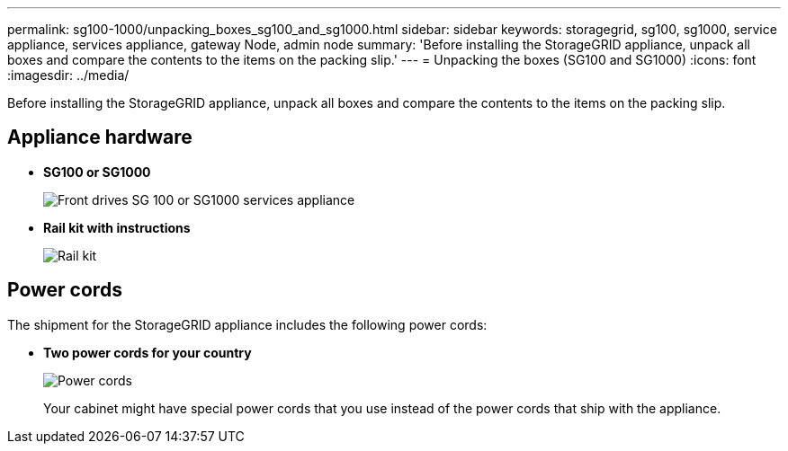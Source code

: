 ---
permalink: sg100-1000/unpacking_boxes_sg100_and_sg1000.html
sidebar: sidebar
keywords: storagegrid, sg100, sg1000, service appliance, services appliance, gateway Node, admin node 
summary: 'Before installing the StorageGRID appliance, unpack all boxes and compare the contents to the items on the packing slip.'
---
= Unpacking the boxes (SG100 and SG1000)
:icons: font
:imagesdir: ../media/

[.lead]
Before installing the StorageGRID appliance, unpack all boxes and compare the contents to the items on the packing slip.

== Appliance hardware

* *SG100 or SG1000*
+
image::../media/sg6000_cn_front_without_bezel.gif[Front drives SG 100 or SG1000 services appliance]

* *Rail kit with instructions*
+
image::../media/rail_kit.gif[Rail kit]

== Power cords

The shipment for the StorageGRID appliance includes the following power cords:

* *Two power cords for your country*
+
image::../media/power_cords.gif[Power cords]
+
Your cabinet might have special power cords that you use instead of the power cords that ship with the appliance.
